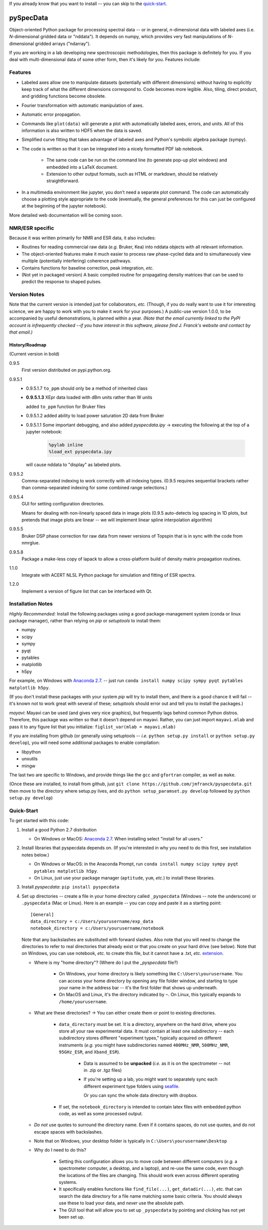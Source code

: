 If you already know that you want to install -- you can skip to the quick-start_.

===========
pySpecData
===========

Object-oriented Python package for processing spectral data -- or in general, *n*-dimensional data with labeled axes (i.e. *N*-dimensional gridded data or "nddata").
It depends on numpy, which provides very fast manipulations of *N*-dimensional gridded arrays ("ndarray").

If you are working in a lab developing new spectroscopic methodologies, then this package is definitely for you.
If you deal with multi-dimensional data of some other form, then it's likely for you.
Features include:

Features
========

* Labeled axes allow one to manipulate datasets (potentially with different dimensions) without having to explicitly keep track of what the different dimensions correspond to.  Code becomes more legible.  Also, tiling, direct product, and gridding functions become obsolete.

* Fourier transformation with automatic manipulation of axes.

* Automatic error propagation.

* Commands like ``plot(data)`` will generate a plot with automatically labeled
  axes, errors, and units.
  All of this information is also written to HDF5 when the data is saved.

* Simplified curve fitting that takes advantage of labeled axes and Python's symbolic algebra package (sympy).

* The code is written so that it can be integrated into a nicely formatted PDF lab notebook.

    * The same code can be run on the command line (to generate pop-up plot windows) and embedded into a LaTeX document.

    * Extension to other output formats, such as HTML or markdown, should be relatively straightforward.

* In a multimedia environment like jupyter, you don't need a separate plot
  command.  The code can automatically choose a plotting style appropriate to
  the code (eventually, the general preferences for this can just be configured
  at the beginning of the jupyter notebook).

More detailed web documentation will be coming soon.

NMR/ESR specific
================

Because it was written primarily for NMR and ESR data, it also includes:

* Routines for reading commercial raw data (*e.g.* Bruker, Kea) into nddata
  objects with all relevant information.

* The object-oriented features make it much easier to process raw phase-cycled
  data and to simultaneously view multiple (potentially interfering) coherence
  pathways.

* Contains functions for baseline correction, peak integration, *etc.*

* (Not yet in packaged version) A basic compiled routine for propagating
  density matrices that can be used to predict the response to shaped pulses.

Version Notes
=============

Note that the current version is intended just for collaborators, *etc.*
(Though, if you do really want to use it for interesting science,
we are happy to work with you to make it work for your purposes.)
A public-use version 1.0.0, to be accompanied by useful demonstrations, is planned within a year.
*(Note that the email currently linked to the PyPI account is infrequently checked --if you have interest in this software, please find J. Franck's website and contact by that email.)*

History/Roadmap
---------------

(Current version in bold) 

0.9.5
    First version distributed on pypi.python.org.

0.9.5.1
    - 0.9.5.1.7
      ``to_ppm`` should only be a method of inherited class

    - **0.9.5.1.3**
      XEpr data loaded with dBm units rather than W units

      added ``to_ppm`` function for Bruker files

    - 0.9.5.1.2
      added ability to load power saturation 2D data from Bruker

    - 0.9.5.1.1
      Some important debugging, and also added `pyspecdata.ipy` → executing the following at the top of a jupyter notebook:

        .. code-block:: python

            %pylab inline
            %load_ext pyspecdata.ipy

      will cause nddata to "display" as labeled plots.

0.9.5.2
    Comma-separated indexing to work correctly with all indexing types.
    (0.9.5 requires sequential brackets rather than comma-separated indexing for some combined range selections.)

0.9.5.4
    GUI for setting configuration directories.

    Means for dealing with non-linearly spaced data in image plots
    (0.9.5 auto-detects log spacing in 1D plots,
    but pretends that image plots are linear -- we will implement linear spline
    interpolation algorithm)

0.9.5.5
    Bruker DSP phase correction for raw data from newer versions of Topspin that is in sync with the code from nmrglue.

0.9.5.8
    Package a make-less copy of lapack to allow a cross-platform build of density matrix propagation routines.

1.1.0
    Integrate with ACERT NLSL Python package for simulation and fitting of ESR spectra.

1.2.0
    Implement a version of figure list that can be interfaced with Qt.


Installation Notes
==================

*Highly Recommended:* 
Install the following packages using a good package-management system (conda or linux package manager), rather than relying on `pip` or `setuptools` to install them:

* numpy

* scipy

* sympy

* pyqt

* pytables

* matplotlib

* h5py

For example, on Windows with `Anaconda 2.7`_.
-- just run
``conda install numpy scipy sympy pyqt pytables matplotlib h5py``.

(If you don't install these packages with your system `pip` will try to install them, and there is a good chance it will fail -- it's known not to work great with several of these; `setuptools` should error out and tell you to install the packages.)

*mayavi*: Mayavi can be used (and gives very nice graphics), but frequently lags behind common Python distros.
Therefore, this package was written so that it doesn't depend on mayavi.
Rather, you can just import ``mayavi.mlab`` and pass it to any figure list that you initialize:
``figlist_var(mlab = mayavi.mlab)``

If you are installing from github (or generally using setuptools -- *i.e.* ``python setup.py install``
or ``python setup.py develop``), you will need some additional packages to enable compilation:

* libpython

* unxutils

* mingw

The last two are specific to Windows, and provide things like the ``gcc`` and ``gfortran`` compiler, as well as ``make``.

(Once these are installed,
to install from github, just ``git clone https://github.com/jmfranck/pyspecdata.git`` then move to the directory where setup.py lives,
and do
``python setup_paramset.py develop``
followed by
``python setup.py develop``)

Quick-Start
===========

To get started with this code:

1. Install a good Python 2.7 distribution

   * On Windows or MacOS: `Anaconda 2.7 <https://www.continuum.io/downloads>`_.  When installing select "install for all users."

2. Install libraries that pyspecdata depends on. (If you're interested in why you need to do this first, see installation notes below.)

   * On Windows or MacOS: in the Anaconda Prompt, run ``conda install numpy scipy sympy pyqt pytables matplotlib h5py``.

   * On Linux, just use your package manager (``aptitude``, ``yum``, *etc.*) to install these libraries.

3. Install `pyspecdata`: ``pip install pyspecdata``

4. Set up directories -- create a file in your home directory
   called ``_pyspecdata`` (Windows  -- note the underscore)
   or ``.pyspecdata`` (Mac or Linux).
   Here is an example -- you can copy and paste it as a starting point:

   ::

        [General]
        data_directory = c:/Users/yourusername/exp_data
        notebook_directory = c:/Users/yourusername/notebook

   Note that any backslashes are substituted with forward slashes.
   Also note that you will
   need to change the directories to refer to real directories that already
   exist or that you create on your hard drive (see below).
   Note that on Windows, you can use notebook, *etc.* to create this file,
   but it cannot have a .txt, *etc.* `extension <http://www.wikihow.com/Change-a-File-Extension>`_.

   * Where is my "home directory"? (Where do I put the `_pyspecdata` file?)

       * On Windows, your home directory is likely something like
         ``C:\Users\yourusername``.
         You can access your home directory by opening any file folder window, and
         starting to type your name in the address bar -- it's the first folder that shows up
         underneath.

       * On MacOS and Linux, it's the directory indicated by ``~``.  On Linux,
         this typically expands to ``/home/yourusername``.

   * What are these directories? → You can either create them or point to existing directories.

       * ``data_directory`` must be set.  It is a directory, anywhere on the
         hard drive, where you store all your raw experimental data.  It must
         contain at least one subdirectory -- each subdirectory stores
         different "experiment types," typically acquired on different instruments
         (*e.g.* you might have subdirectories named ``400MHz_NMR``,
         ``500MHz_NMR``, ``95GHz_ESR``, and ``Xband_ESR``).

           * Data is assumed to be **unpacked** (*i.e.* as it is on the spectrometer -- not in .zip or .tgz files)

           * If you're setting up a lab, you might want to separately sync each different
             experiment type folders using `seafile <https://www.seafile.com/en/home/>`_.

             Or you can sync the whole data directory with dropbox.

       * If set, the ``notebook_directory`` is intended to contain latex
         files with embedded python code, as well as some processed
         output.

   * *Do not* use quotes to surround the directory name.  Even if it contains
     spaces, do not use quotes, and do not escape spaces with backslashes.

   * Note that on Windows, your desktop folder is typically in ``C:\Users\yourusername\Desktop``

   * Why do I need to do this?

       * Setting this configuration allows you to move code between different
         computers (*e.g.* a spectrometer computer, a desktop, and a laptop),
         and re-use the same code, even though the locations of the files are
         changing.  This should work even across different operating systems.

       * It specifically enables functions like ``find_file(...)``,
         ``get_datadir(...)``, *etc.* that can search the data directory for a
         file name matching some basic criteria.
         You should always use these to load your data,
         and *never* use the absolute path.

       * The GUI tool that will allow you to set up ``_pyspecdata`` by pointing
         and clicking has not yet been set up.
